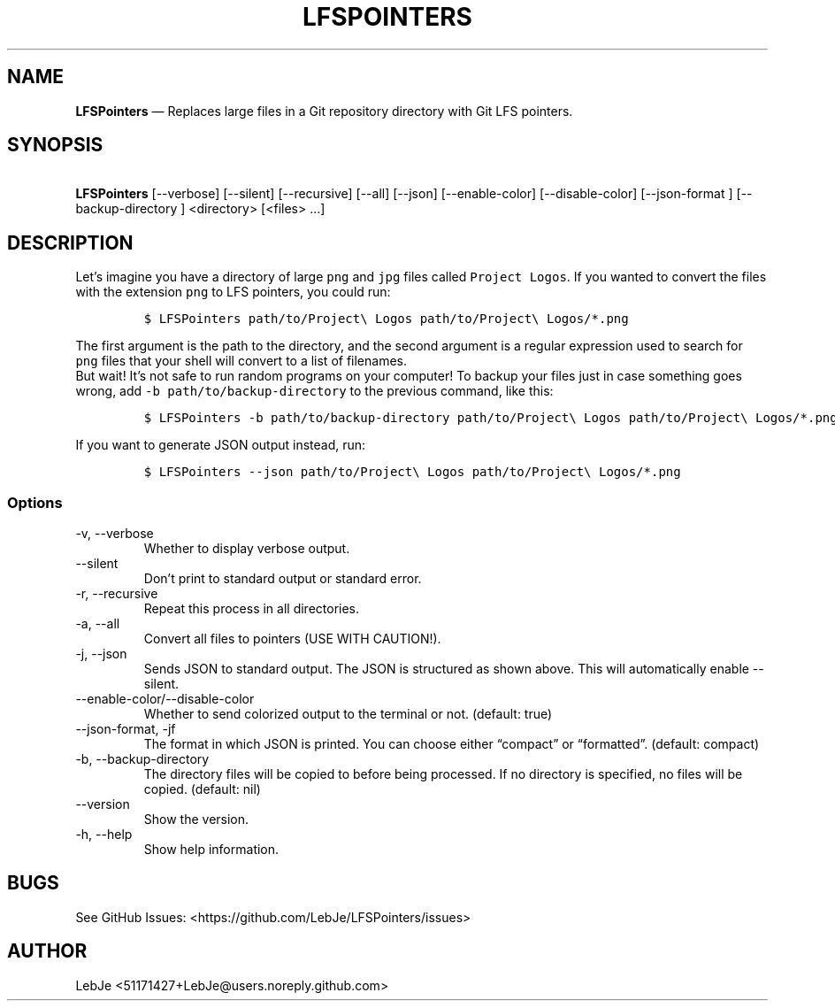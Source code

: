 .\" Automatically generated by Pandoc 2.12
.\"
.TH "LFSPOINTERS" "1" "" "Version 4.0.1" "LFSPointers Documentation"
.hy
.SH NAME
.PP
\f[B]LFSPointers\f[R] \[em] Replaces large files in a Git repository
directory with Git LFS pointers.
.SH SYNOPSIS
.PP
\ \f[B]LFSPointers\f[R] [--verbose] [--silent] [--recursive] [--all]
[--json] [--enable-color] [--disable-color] [--json-format ]
[--backup-directory ] <directory> [<files> \&...]
.SH DESCRIPTION
.PP
Let\[cq]s imagine you have a directory of large \f[C]png\f[R] and
\f[C]jpg\f[R] files called \f[C]Project Logos\f[R].
If you wanted to convert the files with the extension \f[C]png\f[R] to
LFS pointers, you could run:
.IP
.nf
\f[C]
$ LFSPointers path/to/Project\[rs] Logos path/to/Project\[rs] Logos/*.png
\f[R]
.fi
.PP
The first argument is the path to the directory, and the second argument
is a regular expression used to search for \f[C]png\f[R] files that your
shell will convert to a list of filenames.
.PD 0
.P
.PD
But wait! It\[cq]s not safe to run random programs on your computer! To
backup your files just in case something goes wrong, add
\f[C]-b path/to/backup-directory\f[R] to the previous command, like
this:
.IP
.nf
\f[C]
$ LFSPointers -b path/to/backup-directory path/to/Project\[rs] Logos path/to/Project\[rs] Logos/*.png
\f[R]
.fi
.PP
If you want to generate JSON output instead, run:
.IP
.nf
\f[C]
$ LFSPointers --json path/to/Project\[rs] Logos path/to/Project\[rs] Logos/*.png
\f[R]
.fi
.SS Options
.TP
-v, --verbose
Whether to display verbose output.
.TP
--silent
Don\[cq]t print to standard output or standard error.
.TP
-r, --recursive
Repeat this process in all directories.
.TP
-a, --all
Convert all files to pointers (USE WITH CAUTION!).
.TP
-j, --json
Sends JSON to standard output.
The JSON is structured as shown above.
This will automatically enable --silent.
.TP
--enable-color/--disable-color
Whether to send colorized output to the terminal or not.
(default: true)
.TP
--json-format, -jf 
The format in which JSON is printed.
You can choose either \[lq]compact\[rq] or \[lq]formatted\[rq].
(default: compact)
.TP
-b, --backup-directory 
The directory files will be copied to before being processed.
If no directory is specified, no files will be copied.
(default: nil)
.TP
--version
Show the version.
.TP
-h, --help
Show help information.
.SH BUGS
.PP
See GitHub Issues: <https://github.com/LebJe/LFSPointers/issues>
.SH AUTHOR
.PP
LebJe <51171427+LebJe@users.noreply.github.com>
